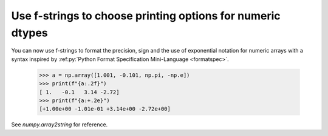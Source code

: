 Use f-strings to choose printing options for numeric dtypes
-----------------------------------------------------------

You can now use f-strings to format the precision, sign and the use of
exponential notation for numeric arrays with a syntax inspired by
:ref:py:`Python Format Specification Mini-Language <formatspec>`.

    >>> a = np.array([1.001, -0.101, np.pi, -np.e])
    >>> print(f"{a:.2f}")
    [ 1.   -0.1   3.14 -2.72]
    >>> print(f"{a:+.2e}")
    [+1.00e+00 -1.01e-01 +3.14e+00 -2.72e+00]

See `numpy.array2string` for reference.
